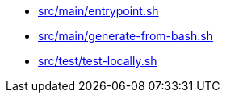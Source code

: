* xref:AUTO-GENERATED:bash-docs/src/main/entrypoint-sh.adoc[src/main/entrypoint.sh]
* xref:AUTO-GENERATED:bash-docs/src/main/generate-from-bash-sh.adoc[src/main/generate-from-bash.sh]
* xref:AUTO-GENERATED:bash-docs/src/test/test-locally-sh.adoc[src/test/test-locally.sh]
